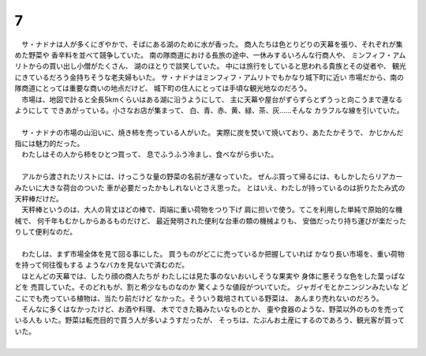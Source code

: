 7
--------------------------------------------------------------------------------

| 　サ・ナドナは人が多くにぎやかで、そばにある湖のために水が香った。
  商人たちは色とりどりの天幕を張り、それぞれが集めた野菜や
  香辛料を並べて競争していた。
  南の隊商道における長旅の途中、一休みするいろんな行商人や、
  ミンフィフ・アムリトからの買い出し小僧がたくさん、
  湖のほとりで談笑していた。
  中には旅行をしていると思われる貴族とその従者や、
  観光にきているだろう金持ちそうな老夫婦もいた。
  サ・ナドナはミンフィフ・アムリトでもかなり城下町に近い
  市場だから、南の隊商道にとっては重要な商いの地点だけど、
  城下町の住人にとっては手頃な観光地なのだろう。
| 　市場は、地図で計ると全長5kmくらいはある湖に沿うようにして、
  主に天幕や屋台がずらずらとずうっと向こうまで連なるようにして
  できあがっている。小さなお店が集まって、
  白、青、赤、黄、緑、茶、灰……そんな
  カラフルな線を引いていた。
| 



| 　サ・ナドナの市場の山沿いに、焼き柿を売っている人がいた。
  実際に炭を焚いて焼いており、あたたかそうで、
  かじかんだ指には魅力的だった。
| 　わたしはその人から柿をひとつ買って、
  息でふうふう冷まし、食べながら歩いた。
| 

| 　アルから渡されたリストには、けっこうな量の野菜の名前が連なっていた。
  ぜんぶ買って帰るには、もしかしたらリアカーみたいに大きな荷台のついた
  車が必要だったかもしれないとさえ思った。
  とはいえ、わたしが持っているのは折りたたみ式の天秤棒だけだ。
| 　天秤棒というのは、大人の背丈ほどの棒で、両端に重い荷物をつり下げ
  肩に担いで使う。てこを利用した単純で原始的な機械で、
  何千年もむかしからあるものだけど、
  最近発明された便利な台車の類の機械よりも、
  安価だったり持ち運びが楽だったりして便利なのだ。
| 


| 　わたしは、まず市場全体を見て回る事にした。
  買うものがどこに売っているか把握していれば
  かなり長い市場を、重い荷物を持って何往復もする
  ようなバカを見ないで済むのだ。
| 　ほとんどの天幕では、したり顔の商人たちが
  わたしには見た事のないおいしそうな果実や
  身体に悪そうな色をした葉っぱなどを
  売買していた。そのどれもが、割と希少なものなのか
  驚くような値段がついていた。
  ジャガイモとかニンジンみたいな
  どこにでも売っている植物は、当たり前だけど
  なかった。そういう栽培されている野菜は、
  あんまり売れないのだろう。
| 　そんなに多くはなかったけど、お酒や料理、
  木でできた箱みたいなものとか、
  壷や食器のような、野菜以外のものを売っている人も
  いた。野菜は転売目的で買う人が多いようすだったが、
  そっちは、たぶんお土産にするのであろう、観光客が買っていた。
| 
